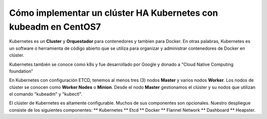Cómo implementar un clúster HA Kubernetes con kubeadm en CentOS7
++++++++++++++++++++++++++++++++++++++++++++++++++++++++++++

Kubernetes es un **Cluster** y **Orquestador** para contenedores y tambien para Docker. En otras palabras, Kubernetes es
un software o herramienta de código abierto que se utiliza para organizar y administrar contenedores de Docker en clúster. 

Kubernetes también se conoce como k8s y fue desarrollado por Google y donado a "Cloud Native Computing foundation”


En Kubernetes con configuración ETCD, tenemos al menos tres (3) nodos **Master** y varios nodos **Worker**.
Los nodos de clúster se conocen como **Worker Nodes** o **Minion**. Desde el nodo **Master** gestionamos el clúster y su
nodos que utilizan el comando "kubeadm" y "kubectl".


El clúster de Kubernetes es altamente configurable. Muchos de sus componentes son opcionales. Nuestro despliegue consiste
de los siguientes componentes: 
** Kubernetes
** Etcd
** Docker
** Flannel Network
** Dashboard
** Heapster.
